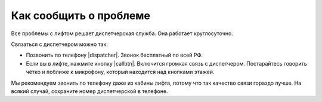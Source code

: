 Как сообщить о проблеме
=======================

Все проблемы с лифтом решает диспетчерская служба.
Она работает круглосуточно.

Связаться с диспетчером можно так:

*   Позвонить по телефону |dispatcher|.
    Звонок бесплатный по всей РФ.

*   Если вы в лифте, нажмите кнопку |callbtn|.
    Включится громкая связь с диспетчером.
    Постарайтесь говорить чётко и поближе к микрофону, который находится над кнопками этажей.

Мы рекомендуем звонить по телефону даже из кабины лифта,
потому что так качество связи гораздо лучше.
На всякий случай, сохраните номер диспетчерской в телефоне.


